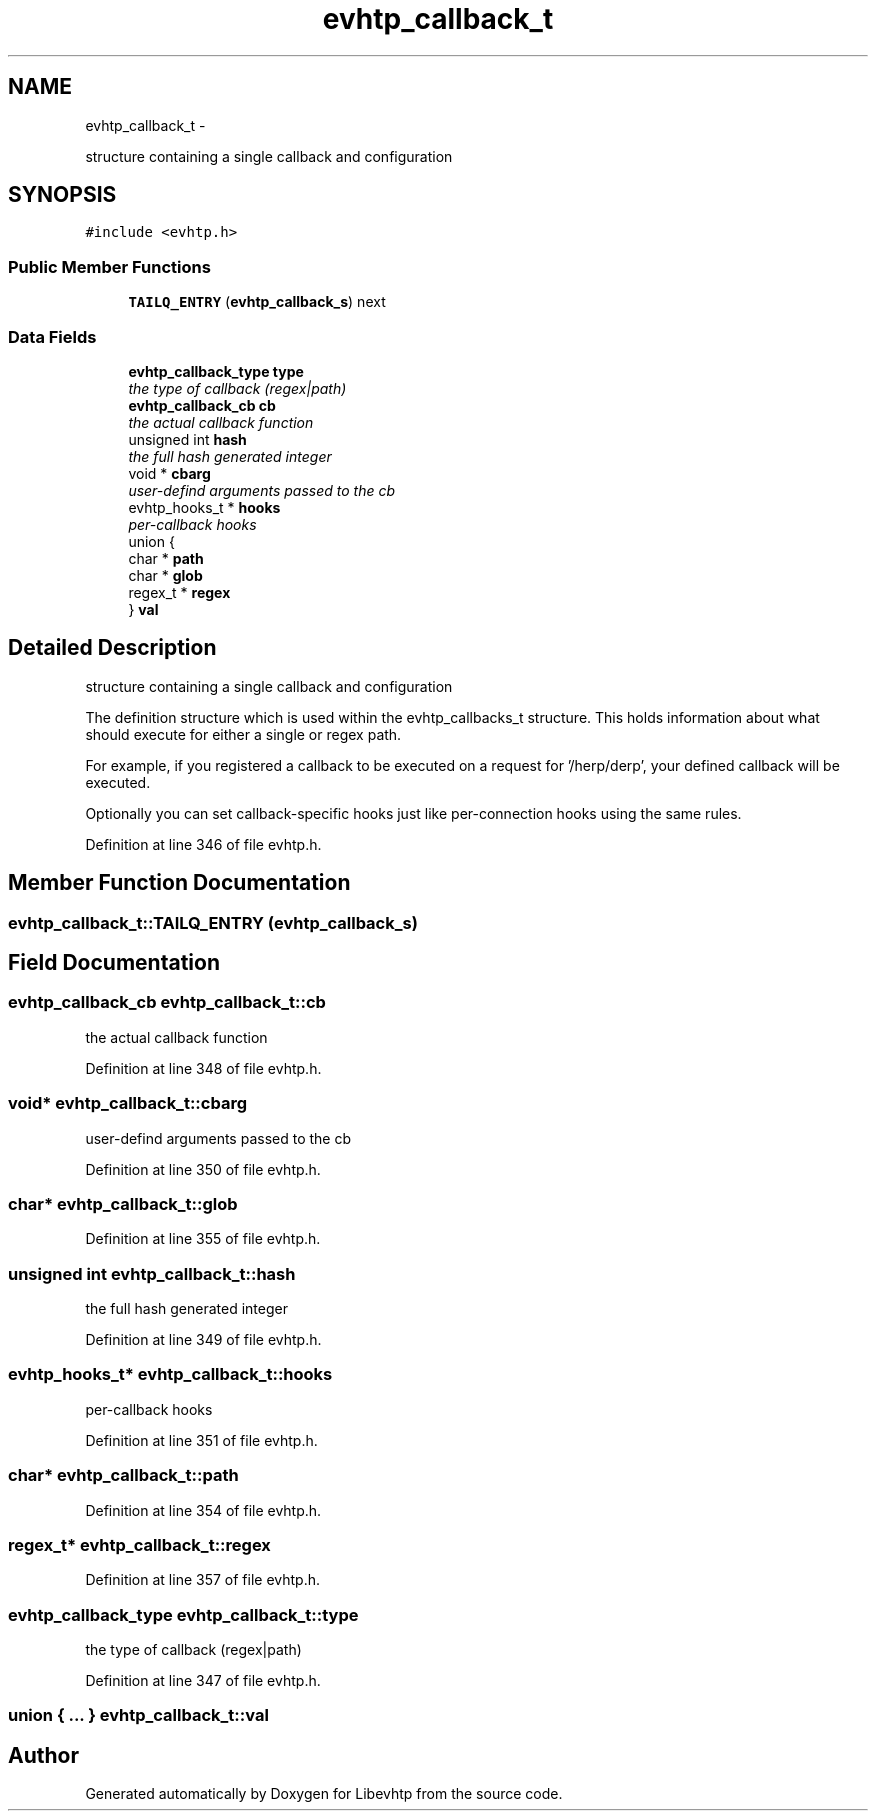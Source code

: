 .TH "evhtp_callback_t" 3 "Thu May 21 2015" "Version 1.2.10-dev" "Libevhtp" \" -*- nroff -*-
.ad l
.nh
.SH NAME
evhtp_callback_t \- 
.PP
structure containing a single callback and configuration  

.SH SYNOPSIS
.br
.PP
.PP
\fC#include <evhtp\&.h>\fP
.SS "Public Member Functions"

.in +1c
.ti -1c
.RI "\fBTAILQ_ENTRY\fP (\fBevhtp_callback_s\fP) next"
.br
.in -1c
.SS "Data Fields"

.in +1c
.ti -1c
.RI "\fBevhtp_callback_type\fP \fBtype\fP"
.br
.RI "\fIthe type of callback (regex|path) \fP"
.ti -1c
.RI "\fBevhtp_callback_cb\fP \fBcb\fP"
.br
.RI "\fIthe actual callback function \fP"
.ti -1c
.RI "unsigned int \fBhash\fP"
.br
.RI "\fIthe full hash generated integer \fP"
.ti -1c
.RI "void * \fBcbarg\fP"
.br
.RI "\fIuser-defind arguments passed to the cb \fP"
.ti -1c
.RI "evhtp_hooks_t * \fBhooks\fP"
.br
.RI "\fIper-callback hooks \fP"
.ti -1c
.RI "union {"
.br
.ti -1c
.RI "   char * \fBpath\fP"
.br
.ti -1c
.RI "   char * \fBglob\fP"
.br
.ti -1c
.RI "   regex_t * \fBregex\fP"
.br
.ti -1c
.RI "} \fBval\fP"
.br
.in -1c
.SH "Detailed Description"
.PP 
structure containing a single callback and configuration 

The definition structure which is used within the evhtp_callbacks_t structure\&. This holds information about what should execute for either a single or regex path\&.
.PP
For example, if you registered a callback to be executed on a request for '/herp/derp', your defined callback will be executed\&.
.PP
Optionally you can set callback-specific hooks just like per-connection hooks using the same rules\&. 
.PP
Definition at line 346 of file evhtp\&.h\&.
.SH "Member Function Documentation"
.PP 
.SS "evhtp_callback_t::TAILQ_ENTRY (\fBevhtp_callback_s\fP)"

.SH "Field Documentation"
.PP 
.SS "\fBevhtp_callback_cb\fP evhtp_callback_t::cb"

.PP
the actual callback function 
.PP
Definition at line 348 of file evhtp\&.h\&.
.SS "void* evhtp_callback_t::cbarg"

.PP
user-defind arguments passed to the cb 
.PP
Definition at line 350 of file evhtp\&.h\&.
.SS "char* evhtp_callback_t::glob"

.PP
Definition at line 355 of file evhtp\&.h\&.
.SS "unsigned int evhtp_callback_t::hash"

.PP
the full hash generated integer 
.PP
Definition at line 349 of file evhtp\&.h\&.
.SS "evhtp_hooks_t* evhtp_callback_t::hooks"

.PP
per-callback hooks 
.PP
Definition at line 351 of file evhtp\&.h\&.
.SS "char* evhtp_callback_t::path"

.PP
Definition at line 354 of file evhtp\&.h\&.
.SS "regex_t* evhtp_callback_t::regex"

.PP
Definition at line 357 of file evhtp\&.h\&.
.SS "\fBevhtp_callback_type\fP evhtp_callback_t::type"

.PP
the type of callback (regex|path) 
.PP
Definition at line 347 of file evhtp\&.h\&.
.SS "union { \&.\&.\&. }   evhtp_callback_t::val"


.SH "Author"
.PP 
Generated automatically by Doxygen for Libevhtp from the source code\&.
